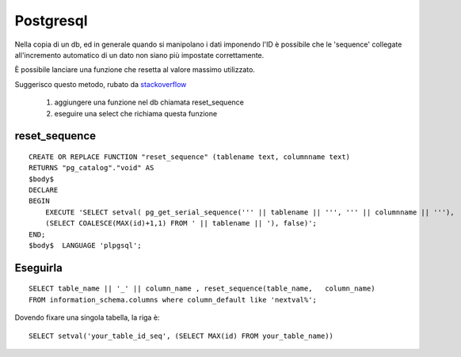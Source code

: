Postgresql
===========

Nella copia di un db, ed in generale quando si manipolano i dati imponendo
l'ID è possibile che le 'sequence' collegate all'incremento automatico di un
dato non siano più impostate correttamente.

È possibile lanciare una funzione che resetta al valore massimo utilizzato.

Suggerisco questo metodo, rubato da stackoverflow_

 1. aggiungere una funzione nel db chiamata reset_sequence
 2. eseguire una select che richiama questa funzione

reset_sequence
---------------

:: 

  CREATE OR REPLACE FUNCTION "reset_sequence" (tablename text, columnname text)
  RETURNS "pg_catalog"."void" AS
  $body$
  DECLARE
  BEGIN
      EXECUTE 'SELECT setval( pg_get_serial_sequence(''' || tablename || ''', ''' || columnname || '''),
      (SELECT COALESCE(MAX(id)+1,1) FROM ' || tablename || '), false)';
  END;
  $body$  LANGUAGE 'plpgsql';

Eseguirla
----------

::

  SELECT table_name || '_' || column_name , reset_sequence(table_name,   column_name) 
  FROM information_schema.columns where column_default like 'nextval%';


Dovendo fixare una singola tabella, la riga è::

  SELECT setval('your_table_id_seq', (SELECT MAX(id) FROM your_table_name))

.. _stackoverflow: http://stackoverflow.com/a/14633145/555236
